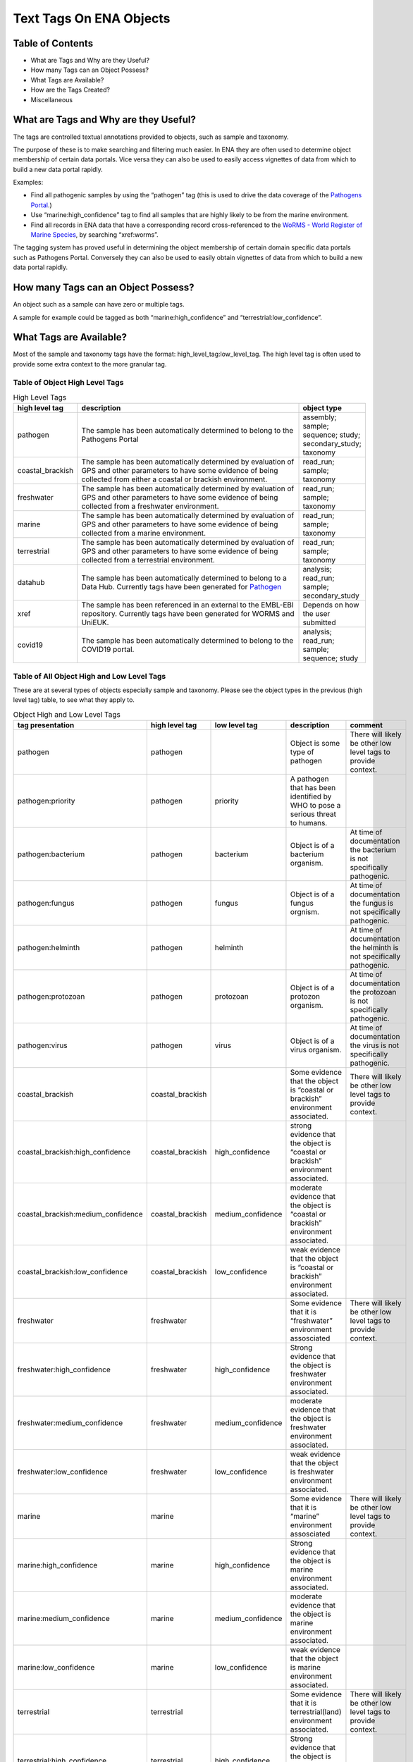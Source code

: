 ========================
Text Tags On ENA Objects 
========================

-----------------
Table of Contents
-----------------

* What are Tags and Why are they Useful?
* How many Tags can an Object Possess?
* What Tags are Available?
* How are the Tags Created?
* Miscellaneous

.. _my-reference-label:

--------------------------------------
What are Tags and Why are they Useful?
--------------------------------------
The tags are controlled textual annotations provided to objects, such as sample and taxonomy.

The purpose of these is to make searching and filtering much easier. In ENA they are often used to determine object membership of certain data portals. Vice versa they can also be used to easily access vignettes of data from which to build a new data portal rapidly.

Examples:

* Find all pathogenic samples by using the “pathogen” tag (this is used to drive the data coverage of the `Pathogens Portal <https://www.pathogensportal.org>`_.)
* Use “marine:high_confidence” tag to find all samples that are highly likely to be from the marine environment.
* Find all records in ENA data that have a corresponding record cross-referenced to the `WoRMS - World Register of Marine Species <https://www.marinespecies.org/>`_, by searching “xref:worms”.

The tagging system has proved useful in determining the object membership of certain domain specific data portals such as Pathogens Portal. Conversely they can also be used to easily obtain vignettes of data from which to build a new data portal rapidly.

------------------------------------
How many Tags can an Object Possess?
------------------------------------
An object such as a sample can have zero or multiple tags. 

A sample for example could be tagged as both “marine:high_confidence” and “terrestrial:low_confidence”.

------------------------
What Tags are Available?
------------------------

Most of the sample and taxonomy tags have the format:  high_level_tag:low_level_tag. The high level tag is often used to provide some extra context to the more granular tag.


^^^^^^^^^^^^^^^^^^^^^^^^^^^^^^^
Table of Object High Level Tags
^^^^^^^^^^^^^^^^^^^^^^^^^^^^^^^


.. csv-table:: High Level Tags
   :header: "high level tag", "description", "object type"
   :widths: 20, 300, 50

   "pathogen", "The sample has been automatically determined to belong to the Pathogens Portal", "assembly; sample; sequence; study; secondary_study; taxonomy"
   "coastal_brackish", "The sample has been automatically determined by evaluation of GPS and other parameters to have some evidence of being collected from either a coastal or brackish environment.", "read_run; sample; taxonomy"
   "freshwater", "The sample has been automatically determined by evaluation of GPS and other parameters to have some evidence of being collected from a freshwater environment.", "read_run; sample; taxonomy"
   "marine", "The sample has been automatically determined by evaluation of GPS and other parameters to have some evidence of being collected from a marine environment.", "read_run; sample; taxonomy"
   "terrestrial", "The sample has been automatically determined by evaluation of GPS and other parameters to have some evidence of being collected from a terrestrial environment.", "read_run; sample; taxonomy"
   "datahub", "The sample has been automatically determined to belong to a Data Hub. Currently tags have been generated for `Pathogen <https://www.pathogensportal.org/datahubs>`_", "analysis; read_run; sample; secondary_study"
   "xref", "The sample has been referenced in an external to the EMBL-EBI repository. Currently tags have been generated for WORMS and UniEUK.",	"Depends on how the user submitted"
   "covid19", "The sample has been automatically determined to belong to the COVID19 portal.",	"analysis; read_run; sample; sequence; study"



^^^^^^^^^^^^^^^^^^^^^^^^^^^^^^^^^^^^^^^^^^^
Table of All Object High and Low Level Tags
^^^^^^^^^^^^^^^^^^^^^^^^^^^^^^^^^^^^^^^^^^^

These are at several types of objects especially sample and taxonomy.  Please see the object types in the previous (high level tag)
table, to see what they apply to.

.. list-table:: Object High and Low Level Tags
   :widths: 15 10 30 10 10
   :header-rows: 1

   * - tag presentation
     - high level tag
     - low level tag
     - description
     - comment
   * - pathogen
     - pathogen
     - 
     - Object is some type of pathogen
     - There will likely be other low level tags to provide context.
   * - pathogen:priority
     - pathogen
     - priority
     - A pathogen that has been identified by WHO to pose a serious threat to humans.
     - 
   * - pathogen:bacterium
     - pathogen
     - bacterium
     - Object is of a bacterium organism.
     - At time of documentation the bacterium is not specifically pathogenic.
   * - pathogen:fungus
     - pathogen
     - fungus
     - Object is of a fungus orgnism.
     - At time of documentation the fungus is not specifically pathogenic.
   * - pathogen:helminth
     - pathogen
     - helminth
     - 
     - At time of documentation the helminth is not specifically pathogenic.
   * - pathogen:protozoan
     - pathogen
     - protozoan
     - Object is of a protozon organism.
     - At time of documentation the protozoan is not specifically pathogenic.
   * - pathogen:virus
     - pathogen
     - virus
     - Object is of a virus organism.
     - At time of documentation the virus is not specifically pathogenic.
   * - coastal_brackish
     - coastal_brackish
     - 
     - Some evidence that the object is “coastal or brackish” environment associated.
     - There will likely be other low level tags to provide context.
   * - coastal_brackish:high_confidence
     - coastal_brackish
     - high_confidence
     - strong evidence that the object is “coastal or brackish” environment associated.
     - 
   * - coastal_brackish:medium_confidence
     - coastal_brackish
     - medium_confidence
     - moderate  evidence that the object is “coastal or brackish” environment associated.
     - 
   * - coastal_brackish:low_confidence
     - coastal_brackish
     - low_confidence
     - weak evidence that the object is “coastal or brackish” environment associated.
     -
   * - freshwater
     - freshwater
     - 
     - Some evidence that it is “freshwater” environment assosciated
     - There will likely be other low level tags to provide context.
   * - freshwater:high_confidence
     - freshwater
     - high_confidence
     - Strong evidence that the object is freshwater environment associated.
     - 
   * - freshwater:medium_confidence
     - freshwater
     - medium_confidence
     - moderate  evidence that the object is freshwater environment associated.
     - 
   * - freshwater:low_confidence
     - freshwater
     - low_confidence
     - weak  evidence that the object is freshwater environment associated.
     - 
   * - marine
     - marine
     - 
     - Some evidence that it is “marine” environment assosciated
     - There will likely be other low level tags to provide context.
   * -  marine:high_confidence
     - marine
     - high_confidence
     - Strong evidence that the object is marine environment associated.
     - 
   * - marine:medium_confidence
     - marine
     - medium_confidence
     - moderate  evidence that the object is marine environment associated.
     - 
   * -  marine:low_confidence
     - marine
     - low_confidence
     - weak  evidence that the object is marine environment associated.
     - 
   * -  terrestrial
     - terrestrial
     - 
     - Some evidence that it is terrestrial(land) environment associated.
     - There will likely be other low level tags to provide context.
   * -  terrestrial:high_confidence
     - terrestrial
     - high_confidence
     - Strong evidence that the object is terrestrial(land) environment associated.
     - 
   * -  terrestrial:medium_confidence
     - terrestrial
     - medium_confidence
     - moderate  evidence that the object is terrestrial(land) environment associated.
     -
   * - terrestrial:low_confidence
     - terrestrial
     - low_confidence
     - weak evidence that the object is terrestrial(land) environment associated.
     - 
   * - datahub:metagenome
     - datahub
     - metagenome
     - Is a metagenome and present in that Data Hub.
     - 
   * - xref:arrayexpress
     - xref
     - arrayexpress
     - Object associated with an `ArrayExpress <https://www.ebi.ac.uk/biostudies/arrayexpress>`_ record
     - A xref is available that links to ArrayExpress
   * - xref:europepmc
     - xref
     - europepmc
     - Object associated with a `European PubmedCentral <https://europepmc.org>`_ record
     - A xref is available that links to European PubmedCentral
   * - xref:pubmed
     - xref
     - pubmed
     - Object associated with an `NCBI Pubmed <https://pubmed.ncbi.nlm.nih.gov>`_ record
     - A xref is available that links to NCBI Pubmed
   * - xref:worms
     - xref
     - worms
     - Object associated with a `WoRMS <https://www.marinespecies.org/>`_ record
     - 
   * - xref:unieuk
     - xref
     - unieuk
     - Object associated with a `UNIEUK /(Universal taxonomic framework and integrated reference gene databases for Eukaryotic biology, ecology, and evolution ) <https://unieuk.net>`_ record
     - A xref is available that links to UNIEUK
   * - covid19
     - 
     - covid19
     - Object associated with covid19
     - 
   * - covid19Host
     - 
     - covid19Host
     - Object associated with a covid19 Host
     - 

-------------------------
How are the Tags Created?
-------------------------

The tags are typically assigned by automatic processes analysing the user supplied metadata around an object.

This is an evolving and continuously improving process, where the algorithms and the rule-sets used for classification can be updated as new insights are obtained and thus results in the assigned tags being regularly refreshed. The flexibility of this system allows for new classifications to be easily created allowing the definition of new, high-level contextual groupings for ENA data making the process of discovery more intuitive for certain user communities.

^^^^^^^^
pathogen
^^^^^^^^
The pathogen tags are identified based on tax IDs. The different types of pathogens have a maintained list of tax ids, all records associated with the tax ID or a tax ID in that lineage get the pathogen tag.

^^^^^^^^^^^^^^^^^^^^^^^^^^^^^^^^^^^^^^^^^^^^^^^^^
coastal_brackish, freshwater, marine, terrestrial
^^^^^^^^^^^^^^^^^^^^^^^^^^^^^^^^^^^^^^^^^^^^^^^^^
The identification of coastal_brackish, freshwater, marine and terrestrial sample records are systematically assessed by a combination of geo-coordinates and/or taxonomic evidence. Taxonomic information is taken from WoRMS, and 4 shapefiles are used for the coordinates:

* coastal_brackish: Longhurst shapefile downloaded from https://www.marineregions.org/
* freshwater: WWF’s Global 200 g200_fw_category shapefile: https://www.worldwildlife.org/publications/global-200
* marine: OpenStreetmap’s water polygons shapefile: https://osmdata.openstreetmap.de/data/water-polygons.html
* terrestrial: OpenStreetmap’s land polygons shapefile: https://osmdata.openstreetmap.de/data/land-polygons.html

We further qualify such identification by a level of confidence which is dictated by a combination of the evidence available on the record to support said assertion. 

^^^^^^^
datahub
^^^^^^^
The datahub tag is assigned based on whether the record belongs to a Data Hub maintained by ENA.

^^^^
xref
^^^^
xref tags are based on external data resources, and are added if requested by the submitting group. Currently xref:worms tags are available on taxons; xref:arrayexpress, xref:europepmc, xref:pubmed on studies; xref:unieuk on sequences.

^^^^^^^
covid19
^^^^^^^
The record is related to the study PRJEB39908, PRJEB40349, PRJEB40770, or one of their child studies.

-------------
Miscellaneous
-------------

The tags are all less than 21 Unicode characters in length.

N.B. The tags described in this page are not to be confused with Locus Tags.
